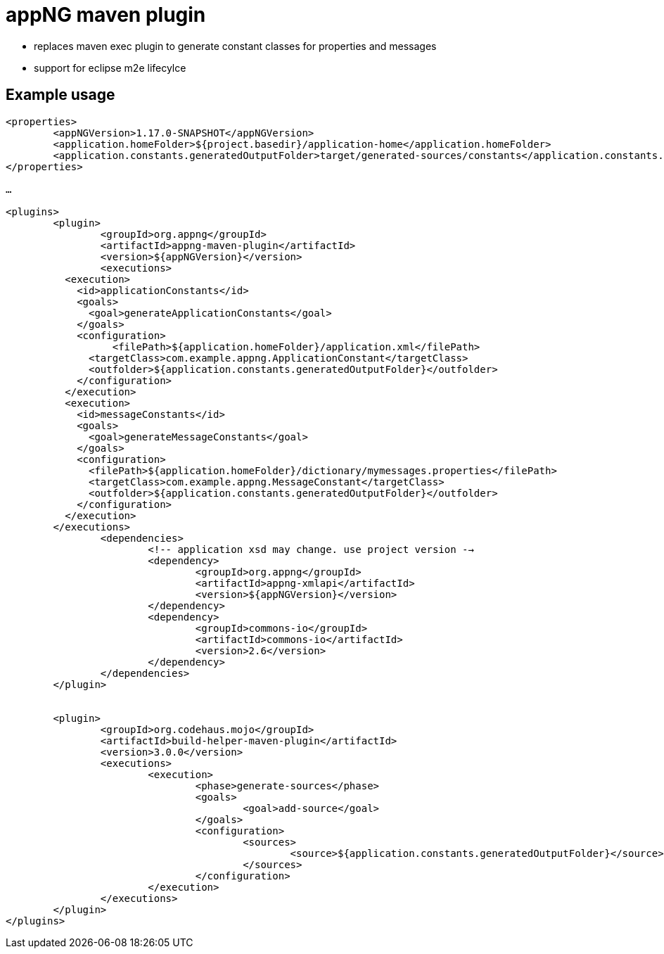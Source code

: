 :snapshot: 1.17.0-SNAPSHOT
:stable: 1.16.2
:current: {snapshot}

= appNG maven plugin

* replaces maven exec plugin to generate constant classes for properties and messages
* support for eclipse m2e lifecylce

== Example usage

[source,xml,subs="normal"]
----
<properties>
	<appNGVersion>{current}</appNGVersion>
	<application.homeFolder>${project.basedir}/application-home</application.homeFolder>
	<application.constants.generatedOutputFolder>target/generated-sources/constants</application.constants.generatedOutputFolder>
</properties>

...

<plugins>
	<plugin>
		<groupId>org.appng</groupId>
		<artifactId>appng-maven-plugin</artifactId>
		<version>${appNGVersion}</version>
		<executions>
          <execution>
            <id>applicationConstants</id>
            <goals>
              <goal>generateApplicationConstants</goal>
            </goals>
            <configuration>
            	  <filePath>${application.homeFolder}/application.xml</filePath>
              <targetClass>com.example.appng.ApplicationConstant</targetClass>
              <outfolder>${application.constants.generatedOutputFolder}</outfolder>
            </configuration>
          </execution>
          <execution>
            <id>messageConstants</id>
            <goals>
              <goal>generateMessageConstants</goal>
            </goals>
            <configuration>
              <filePath>${application.homeFolder}/dictionary/mymessages.properties</filePath>
              <targetClass>com.example.appng.MessageConstant</targetClass>
              <outfolder>${application.constants.generatedOutputFolder}</outfolder>
            </configuration>
          </execution>
        </executions>
		<dependencies>
			<!-- application xsd may change. use project version -->
			<dependency>
				<groupId>org.appng</groupId>
				<artifactId>appng-xmlapi</artifactId>
				<version>${appNGVersion}</version>
			</dependency>
			<dependency>
				<groupId>commons-io</groupId>
				<artifactId>commons-io</artifactId>
				<version>2.6</version>
			</dependency>
		</dependencies>
	</plugin>
	
	
	<plugin>
		<groupId>org.codehaus.mojo</groupId>
		<artifactId>build-helper-maven-plugin</artifactId>
		<version>3.0.0</version>
		<executions>
			<execution>
				<phase>generate-sources</phase>
				<goals>
					<goal>add-source</goal>
				</goals>
				<configuration>
					<sources>
						<source>${application.constants.generatedOutputFolder}</source>
					</sources>
				</configuration>
			</execution>
		</executions>
	</plugin>
</plugins>
----